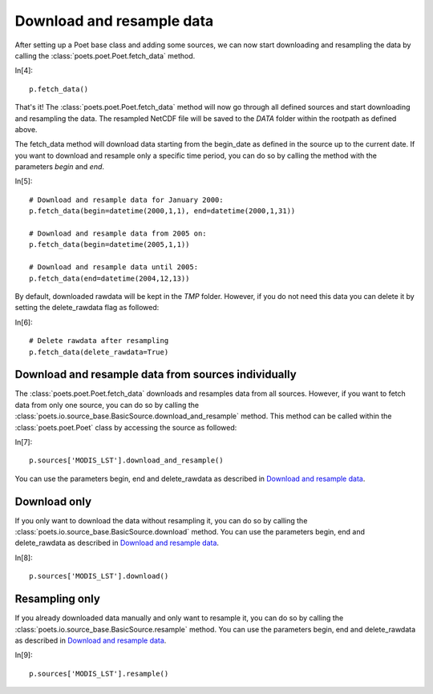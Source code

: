 Download and resample data
==========================

After setting up a Poet base class and adding some sources, we can now start downloading and resampling the data by calling the :class:`poets.poet.Poet.fetch_data` method.

In[4]::
   
   p.fetch_data()
   
That's it! The :class:`poets.poet.Poet.fetch_data` method will now go through all defined sources and start downloading and resampling the data.
The resampled NetCDF file will be saved to the `DATA` folder within the rootpath as defined above.

The fetch_data method will download data starting from the begin_date as defined in the source up to the current date.
If you want to download and resample only a specific time period, you can do so by calling the method with the parameters `begin` and `end`.

In[5]::
   
   # Download and resample data for January 2000:
   p.fetch_data(begin=datetime(2000,1,1), end=datetime(2000,1,31))
   
   # Download and resample data from 2005 on:
   p.fetch_data(begin=datetime(2005,1,1))
   
   # Download and resample data until 2005:
   p.fetch_data(end=datetime(2004,12,13))

By default, downloaded rawdata will be kept in the `TMP` folder. However, if you do not need this data you can delete it by setting the delete_rawdata flag as followed:

In[6]::

   # Delete rawdata after resampling
   p.fetch_data(delete_rawdata=True)


Download and resample data from sources individually
----------------------------------------------------
The :class:`poets.poet.Poet.fetch_data` downloads and resamples data from all sources.
However, if you want to fetch data from only one source, you can do so by calling the :class:`poets.io.source_base.BasicSource.download_and_resample` method.
This method can be called within the :class:`poets.poet.Poet` class by accessing the source as followed:

In[7]::

   p.sources['MODIS_LST'].download_and_resample()
   
You can use the parameters begin, end and delete_rawdata as described in `Download and resample data`_.
   
Download only
-------------
If you only want to download the data without resampling it, you can do so by calling the :class:`poets.io.source_base.BasicSource.download` method.
You can use the parameters begin, end and delete_rawdata as described in `Download and resample data`_.

In[8]::

   p.sources['MODIS_LST'].download()
   
Resampling only
---------------

If you already downloaded data manually and only want to resample it, you can do so by calling the :class:`poets.io.source_base.BasicSource.resample` method.
You can use the parameters begin, end and delete_rawdata as described in `Download and resample data`_.

In[9]::

   p.sources['MODIS_LST'].resample()